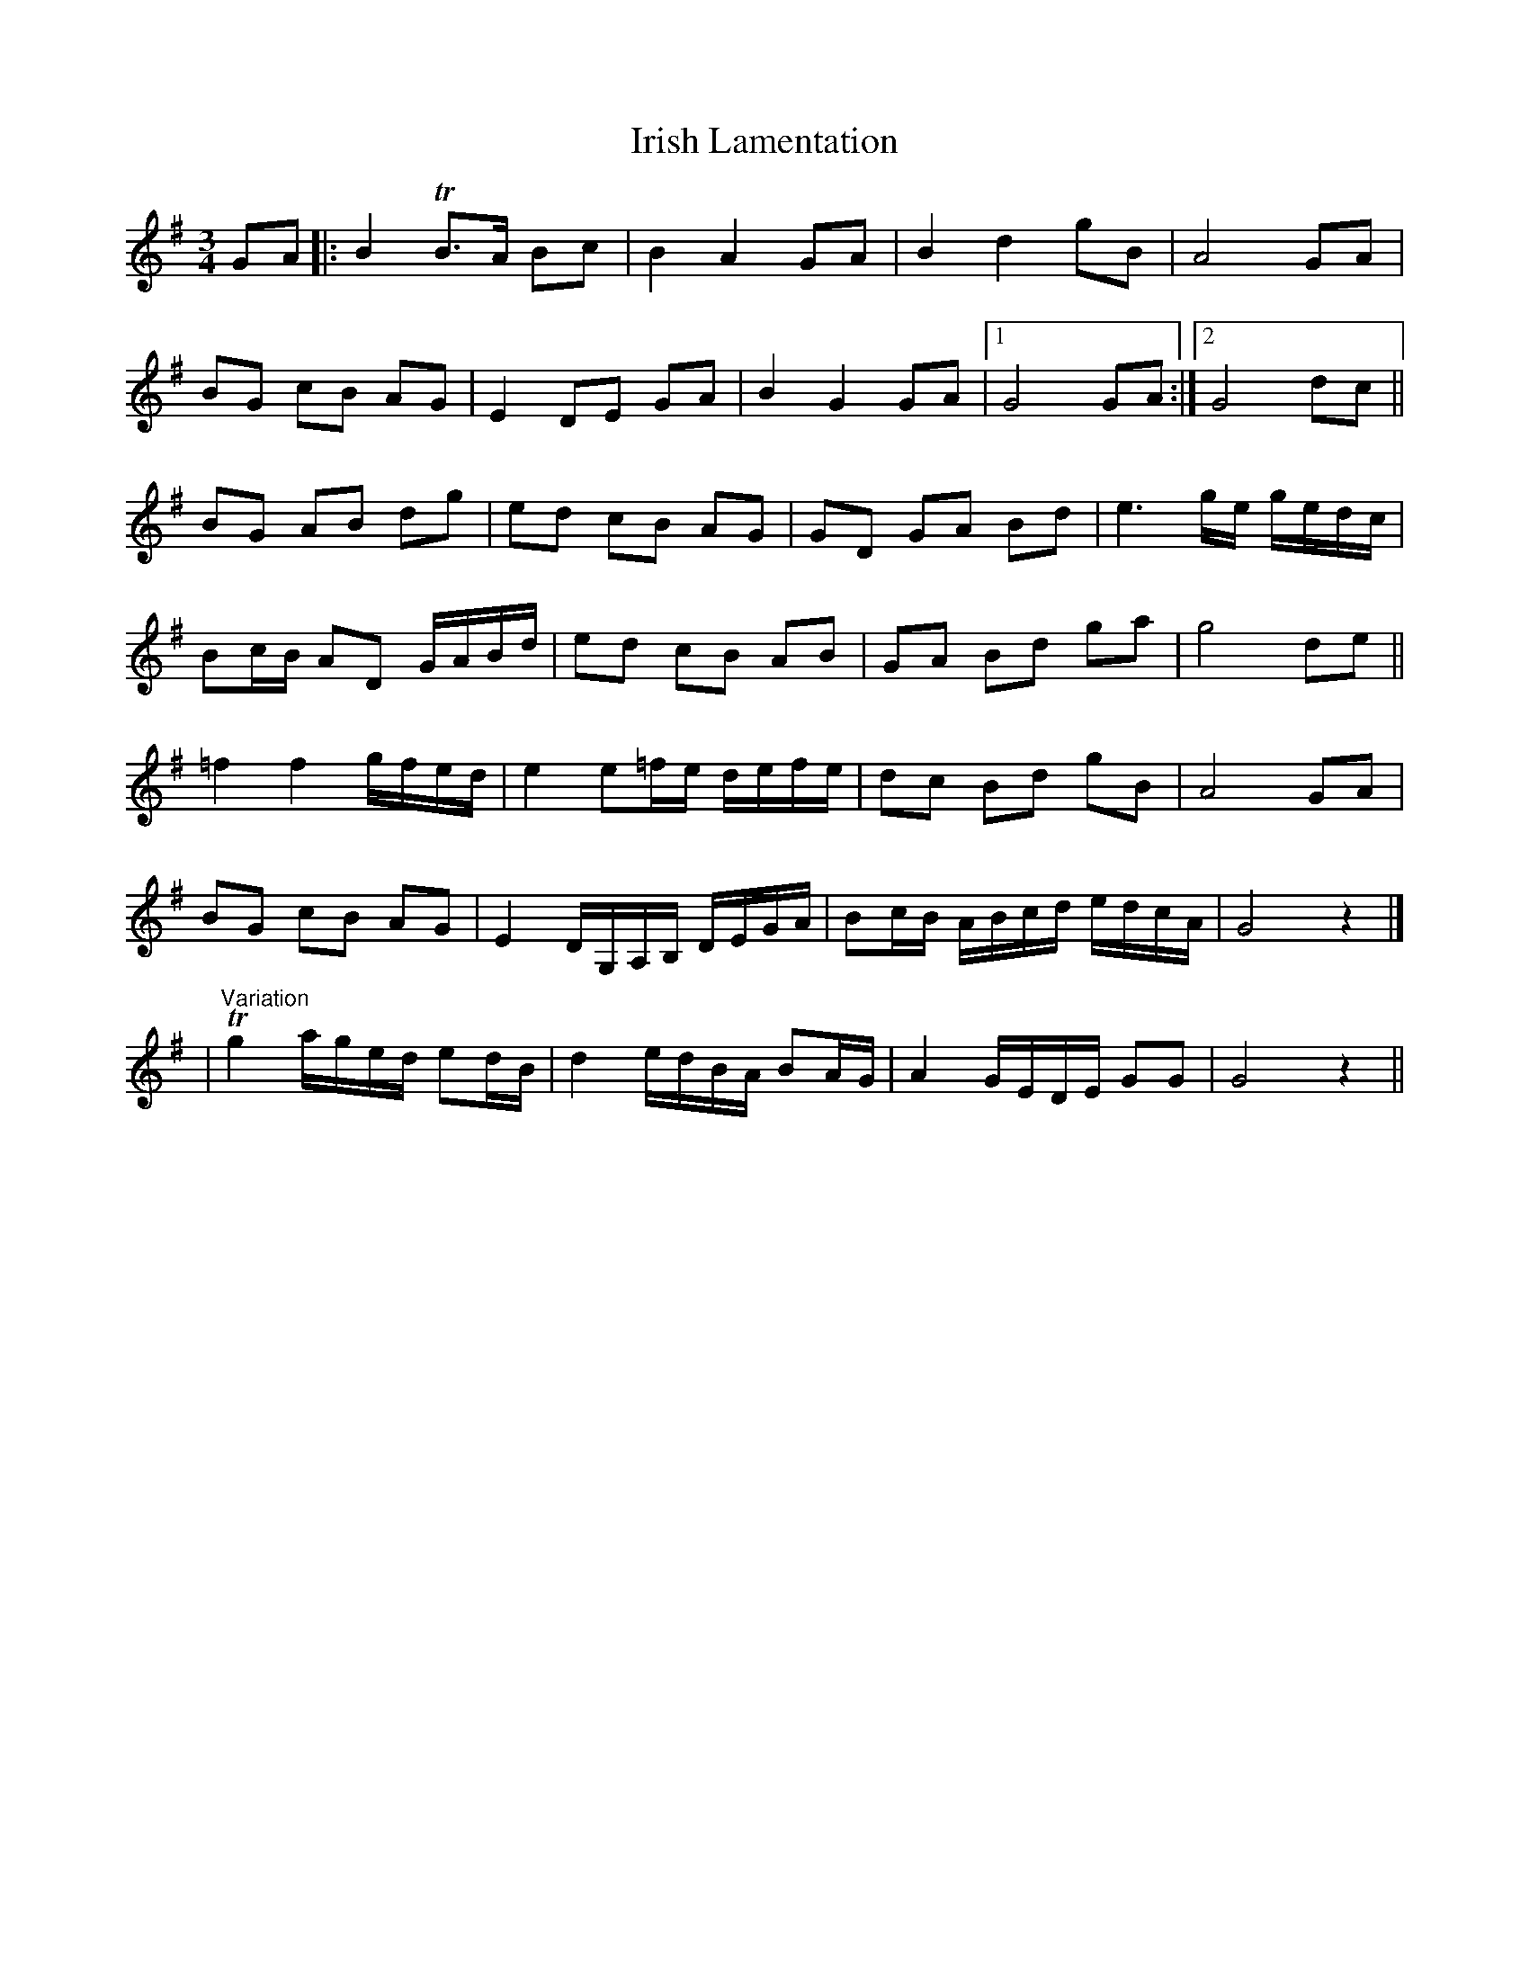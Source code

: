 X: 8
T: Irish Lamentation
Z: aidriano
S: https://thesession.org/tunes/8973#setting27809
R: waltz
M: 3/4
L: 1/8
K: Gmaj
GA|:B2 TB3/2A/2 Bc|B2 A2GA|B2 d2 gB|A4 GA|
BG cB AG|E2 DE GA|B2 G2 GA|1 G4 GA:|2 G4 dc||
BG AB dg|ed cB AG|GD GA Bd|e3 g/2e/2 g/2e/2d/2c/2|
Bc/2B/2 AD G/2A/2B/2d/2|ed cB AB|GA Bd ga|g4 de||
=f2 f2 g/2f/2e/2d/2|e2 e=f/2e/2 d/2e/2f/2e/2|dc Bd gB|A4 GA|
BG cB AG|E2 D/2G,/2A,/2B,/2 D/2E/2G/2A/2|Bc/2B/2 A/2B/2c/2d/2 e/2d/2c/2A/2|G4 z2|]
|"Variation"Tg2 a/2g/2e/2d/2 ed/2B/2|d2 e/2d/2B/2A/2 BA/2G/2|A2 G/2E/2D/2E/2 GG|G4 z2||
